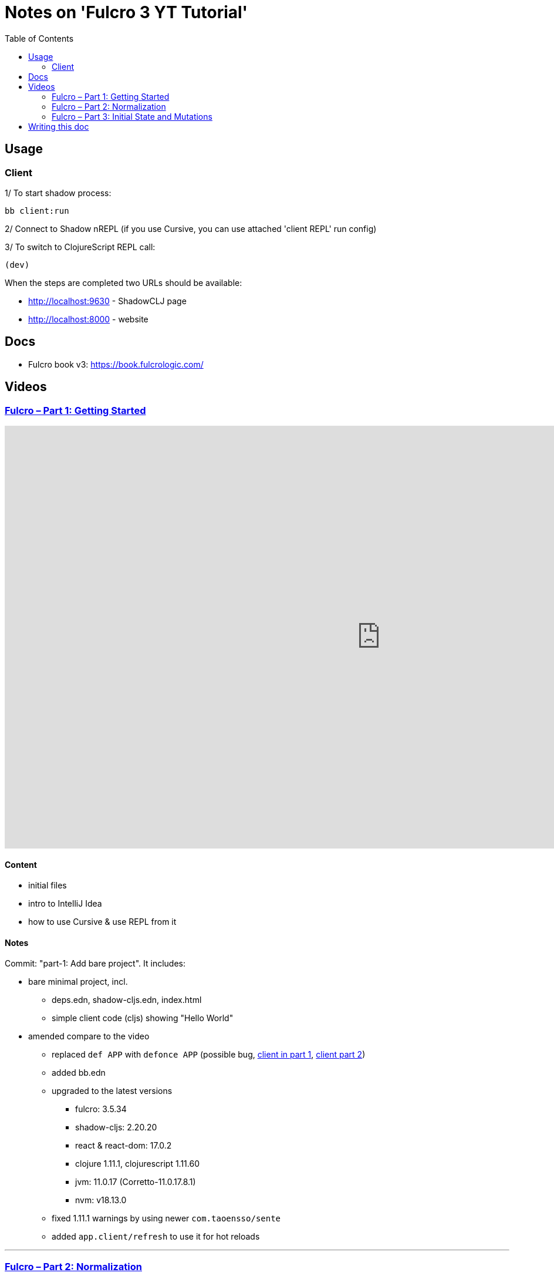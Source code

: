 = Notes on 'Fulcro 3 YT Tutorial'
:toc:
:toclevels: 2

:root-dir: .

:yt-fulcro-1-id: wEjNWUMCX78
:yt-fulcro-2-id: HCVzG2BLRwk
:yt-fulcro-3-id: KJsFLmkdRig

:yt-fulcro-1: https://www.youtube.com/watch?v={yt-fulcro-1-id}
:yt-fulcro-2: https://www.youtube.com/watch?v={yt-fulcro-2-id}
:yt-fulcro-3: https://www.youtube.com/watch?v={yt-fulcro-3-id}

:yt-fulcro-1t: https://youtu.be/{yt-fulcro-1-id}?t=
:yt-fulcro-2t: https://youtu.be/{yt-fulcro-2-id}?t=
:yt-fulcro-3t: https://youtu.be/{yt-fulcro-3-id}?t=

//''''''''''''''''''''''''''''''''''''''''''''''''''''''''''''''''''''''''''''''''''''''''''''''''''''''''''''''''''''''

== Usage ==

=== Client ===

1/ To start shadow process:

[source, bash]
----
bb client:run
----

2/ Connect to Shadow nREPL (if you use Cursive, you can use attached 'client REPL' run config)

3/ To switch to ClojureScript REPL call:

[source, clojure]
----
(dev)
----

When the steps are completed two URLs should be available:

* http://localhost:9630 - ShadowCLJ page
* http://localhost:8000 - website

//''''''''''''''''''''''''''''''''''''''''''''''''''''''''''''''''''''''''''''''''''''''''''''''''''''''''''''''''''''''

== Docs ==

* Fulcro book v3: https://book.fulcrologic.com/

//''''''''''''''''''''''''''''''''''''''''''''''''''''''''''''''''''''''''''''''''''''''''''''''''''''''''''''''''''''''

== Videos ==

=== link:{yt-fulcro-1}[Fulcro – Part 1: Getting Started] ===

video::{yt-fulcro-1-id}[youtube, start=, end=, width=1280, height=720]

==== Content ====

* initial files
* intro to IntelliJ Idea
* how to use Cursive & use REPL from it

==== Notes ====

Commit: "part-1: Add bare project". It includes:

* bare minimal project, incl.
 ** deps.edn, shadow-cljs.edn, index.html
 ** simple client code (cljs) showing "Hello World"

* amended compare to the video
 ** replaced `def APP` with `defonce APP` (possible bug, {yt-fulcro-1t}4m13s[client in part 1], {yt-fulcro-2t}0m0s[client part 2])
 ** added bb.edn
 ** upgraded to the latest versions
  *** fulcro: 3.5.34
  *** shadow-cljs: 2.20.20
  *** react & react-dom: 17.0.2
  *** clojure 1.11.1, clojurescript 1.11.60
  *** jvm: 11.0.17 (Corretto-11.0.17.8.1)
  *** nvm: v18.13.0
 ** fixed 1.11.1 warnings by using newer `com.taoensso/sente`
 ** added `app.client/refresh` to use it for hot reloads

'''''''''''''''''''''''''''''''''''''''''''''''''''''''''''''''''''''''''''''''

=== link:{yt-fulcro-2}[Fulcro – Part 2: Normalization] ===

video::{yt-fulcro-2-id}[youtube, start=, end=, width=1280, height=720]

==== Content ====

* simple layout to list person, their age and they cars
* more on components (idents, query)
* `merge-component!`
* normalized database

==== Notes ====

* `merge-component!` works by taking an ident from the given data and injecting that into APP
* you can't merge root component with `merge-component!` ({yt-fulcro-2t}16m57s[16:57])
* `merge-component!` support replacing particular top thing by added edge (`:replace`)
* `merge-component!` with `:append` adds an edge to given position

==== Commits ====

* *part-2: Demo normalization on simple layout*
** Simple layout includes showing person details:
*** name
*** age
*** cars
** Comments showing how to merge data to the database

'''''''''''''''''''''''''''''''''''''''''''''''''''''''''''''''''''''''''''''''

=== link:{yt-fulcro-3}[Fulcro – Part 3: Initial State and Mutations] ===

video::KJsFLmkdRig[youtube, start=0, end=, width=1280, height=720]

==== Notes ====

===== Initial state _({yt-fulcro-3t}00m00s[00:00])_ =====

The initial state is provided on initial mount (on `(app/mount)`).
Mount is looking at things that need to be there for the first frame to render reasonably.

It is for purely client site setup like:

* UI routing,
* empty state values.

There are two notations for providing initial state.

Longer version:

[source,clojure]
----
:initial-state (fn [{:keys [id name]}]
                   {:person/id   id
                    :person/name name
                    :person/age  20
                    :person/cars [(comp/get-initial-state Car {:id 40 :model "Leaf"})
                                  (comp/get-initial-state Car {:id 41 :model "Escort"})
                                  (comp/get-initial-state Car {:id 42 :model "Sienna"})]})
----

And shorter:

[source,clojure]
----
:initial-state {:person/id   :param/id
                :person/name :param/name
                :person/age  20
                :person/cars [{:id 40 :model "Leaf"}
                              {:id 41 :model "Escort"}
                              {:id 42 :model "Sienna"}]}
----

The shorter version is shorter and gets more error checking
(if you misspell keyword it will point it out).

[CAUTION]
====
The type of data used in examples usually reside on the backend.
In the initial state we provide only purely clients data.
====

==== Commits ====

* *part-3: Add initial state*
** adds initial state for the app, so when reloaded is not empty

//''''''''''''''''''''''''''''''''''''''''''''''''''''''''''''''''''''''''''''''''''''''''''''''''''''''''''''''''''''''

== Writing this doc ==

I've been processing the all AsciiDoc files with command:
[source, bash]
----
asciidoctor **/*.adoc; fswatch -o **/*.adoc | xargs -n1 -I{} asciidoctor **/*.adoc
----

Plus serving the HTML via IntelliJ IDEA's `docs/README.html` > Open In > Browser > Firefox.

The link should be something like: http://localhost:63342/fulcro3-yt-tutorial/docs/README.html?&_ij_reload=RELOAD_ON_SAVE
